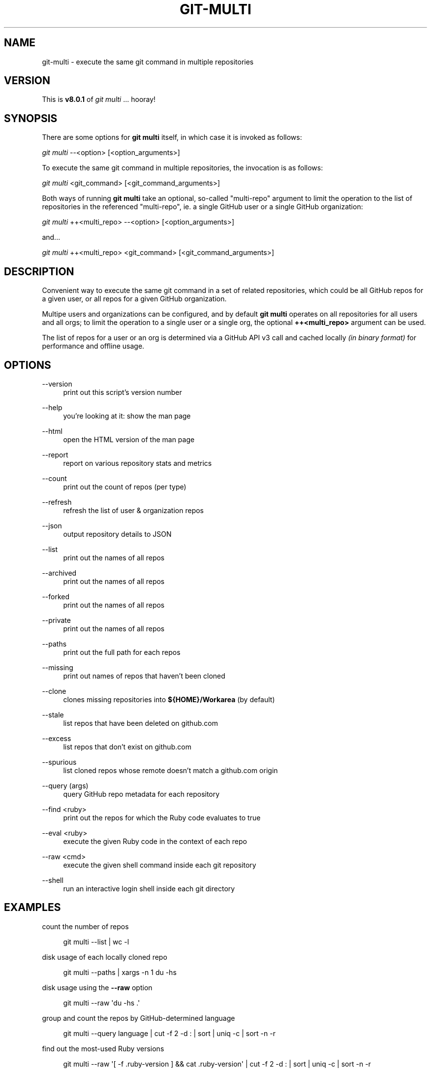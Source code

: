 '\" t
.\"     Title: git-multi
.\"    Author: [FIXME: author] [see http://www.docbook.org/tdg5/en/html/author]
.\" Generator: DocBook XSL Stylesheets vsnapshot <http://docbook.sf.net/>
.\"      Date: 08/01/2022
.\"    Manual: Git Manual
.\"    Source: Git 2.35.1.455.g1a4874565f.dirty
.\"  Language: English
.\"
.TH "GIT\-MULTI" "1" "08/01/2022" "Git 2\&.35\&.1\&.455\&.g1a4874" "Git Manual"
.\" -----------------------------------------------------------------
.\" * Define some portability stuff
.\" -----------------------------------------------------------------
.\" ~~~~~~~~~~~~~~~~~~~~~~~~~~~~~~~~~~~~~~~~~~~~~~~~~~~~~~~~~~~~~~~~~
.\" http://bugs.debian.org/507673
.\" http://lists.gnu.org/archive/html/groff/2009-02/msg00013.html
.\" ~~~~~~~~~~~~~~~~~~~~~~~~~~~~~~~~~~~~~~~~~~~~~~~~~~~~~~~~~~~~~~~~~
.ie \n(.g .ds Aq \(aq
.el       .ds Aq '
.\" -----------------------------------------------------------------
.\" * set default formatting
.\" -----------------------------------------------------------------
.\" disable hyphenation
.nh
.\" disable justification (adjust text to left margin only)
.ad l
.\" -----------------------------------------------------------------
.\" * MAIN CONTENT STARTS HERE *
.\" -----------------------------------------------------------------
.SH "NAME"
git-multi \- execute the same git command in multiple repositories
.SH "VERSION"
.sp
This is \fBv8\&.0\&.1\fR of \fIgit multi\fR \&... hooray!
.SH "SYNOPSIS"
.sp
There are some options for \fBgit multi\fR itself, in which case it is invoked as follows:
.sp
.nf
\fIgit multi\fR \-\-<option> [<option_arguments>]
.fi
.sp
.sp
To execute the same git command in multiple repositories, the invocation is as follows:
.sp
.nf
\fIgit multi\fR <git_command> [<git_command_arguments>]
.fi
.sp
.sp
Both ways of running \fBgit multi\fR take an optional, so\-called "multi\-repo" argument to limit the operation to the list of repositories in the referenced "multi\-repo", ie\&. a single GitHub user or a single GitHub organization:
.sp
.nf
\fIgit multi\fR ++<multi_repo> \-\-<option> [<option_arguments>]
.fi
.sp
.sp
and\&...
.sp
.nf
\fIgit multi\fR ++<multi_repo> <git_command> [<git_command_arguments>]
.fi
.sp
.SH "DESCRIPTION"
.sp
Convenient way to execute the same git command in a set of related repositories, which could be all GitHub repos for a given user, or all repos for a given GitHub organization\&.
.sp
Multipe users and organizations can be configured, and by default \fBgit multi\fR operates on all repositories for all users and all orgs; to limit the operation to a single user or a single org, the optional \fB++<multi_repo>\fR argument can be used\&.
.sp
The list of repos for a user or an org is determined via a GitHub API v3 call and cached locally \fI(in binary format)\fR for performance and offline usage\&.
.SH "OPTIONS"
.PP
\-\-version
.RS 4
print out this script\(cqs version number
.RE
.PP
\-\-help
.RS 4
you\(cqre looking at it: show the man page
.RE
.PP
\-\-html
.RS 4
open the HTML version of the man page
.RE
.PP
\-\-report
.RS 4
report on various repository stats and metrics
.RE
.PP
\-\-count
.RS 4
print out the count of repos (per type)
.RE
.PP
\-\-refresh
.RS 4
refresh the list of user & organization repos
.RE
.PP
\-\-json
.RS 4
output repository details to JSON
.RE
.PP
\-\-list
.RS 4
print out the names of all repos
.RE
.PP
\-\-archived
.RS 4
print out the names of all repos
.RE
.PP
\-\-forked
.RS 4
print out the names of all repos
.RE
.PP
\-\-private
.RS 4
print out the names of all repos
.RE
.PP
\-\-paths
.RS 4
print out the full path for each repos
.RE
.PP
\-\-missing
.RS 4
print out names of repos that haven\(cqt been cloned
.RE
.PP
\-\-clone
.RS 4
clones missing repositories into
\fB${HOME}/Workarea\fR
(by default)
.RE
.PP
\-\-stale
.RS 4
list repos that have been deleted on github\&.com
.RE
.PP
\-\-excess
.RS 4
list repos that don\(cqt exist on github\&.com
.RE
.PP
\-\-spurious
.RS 4
list cloned repos whose remote doesn\(cqt match a github\&.com origin
.RE
.PP
\-\-query (args)
.RS 4
query GitHub repo metadata for each repository
.RE
.PP
\-\-find <ruby>
.RS 4
print out the repos for which the Ruby code evaluates to true
.RE
.PP
\-\-eval <ruby>
.RS 4
execute the given Ruby code in the context of each repo
.RE
.PP
\-\-raw <cmd>
.RS 4
execute the given shell command inside each git repository
.RE
.PP
\-\-shell
.RS 4
run an interactive login shell inside each git directory
.RE
.SH "EXAMPLES"
.sp
count the number of repos
.sp
.if n \{\
.RS 4
.\}
.nf
git multi \-\-list | wc \-l
.fi
.if n \{\
.RE
.\}
.sp
disk usage of each locally cloned repo
.sp
.if n \{\
.RS 4
.\}
.nf
git multi \-\-paths | xargs \-n 1 du \-hs
.fi
.if n \{\
.RE
.\}
.sp
disk usage using the \fB\-\-raw\fR option
.sp
.if n \{\
.RS 4
.\}
.nf
git multi \-\-raw \*(Aqdu \-hs \&.\*(Aq
.fi
.if n \{\
.RE
.\}
.sp
group and count the repos by GitHub\-determined language
.sp
.if n \{\
.RS 4
.\}
.nf
git multi \-\-query language | cut \-f 2 \-d : | sort | uniq \-c | sort \-n \-r
.fi
.if n \{\
.RE
.\}
.sp
find out the most\-used Ruby versions
.sp
.if n \{\
.RS 4
.\}
.nf
git multi \-\-raw \*(Aq[ \-f \&.ruby\-version ] && cat \&.ruby\-version\*(Aq | cut \-f 2 \-d : | sort | uniq \-c | sort \-n \-r
.fi
.if n \{\
.RE
.\}
.sp
find GitHub repos without a description
.sp
.if n \{\
.RS 4
.\}
.nf
git multi \-\-query description | egrep \*(Aq: *$\*(Aq
.fi
.if n \{\
.RE
.\}
.sp
fetch remote branches for all repos
.sp
.if n \{\
.RS 4
.\}
.nf
git multi fetch \-p
.fi
.if n \{\
.RE
.\}
.sp
print out the local branch for each repo (using \fBsymbolic\-ref\fR)
.sp
.if n \{\
.RS 4
.\}
.nf
git multi symbolic\-ref \-\-quiet \-\-short HEAD
.fi
.if n \{\
.RE
.\}
.sp
print out the local branch for each repo (using \fBrev\-parse\fR)
.sp
.if n \{\
.RS 4
.\}
.nf
git multi rev\-parse \-\-abbrev\-ref=strict HEAD
.fi
.if n \{\
.RE
.\}
.sp
find all repos for which the \fIorigin\fR remote isn\(cqt github\&.com
.sp
.if n \{\
.RS 4
.\}
.nf
git multi config \-\-get remote\&.origin\&.url | fgrep \-v git@github\&.com:
.fi
.if n \{\
.RE
.\}
.sp
a kind of "repository creation" report: count the number of repos created in each quarter
.sp
.if n \{\
.RS 4
.\}
.nf
git multi \-\-eval "class ::Time; def quarter() (month\&.to_f / 3\&.0)\&.ceil; end; end; puts format(\*(Aq%d\-Q%d\*(Aq, created_at\&.year, created_at\&.quarter)" | sort | uniq \-c
.fi
.if n \{\
.RE
.\}
.sp
for each repo, list all remote branches, sorted by the "age" of the last commit on each branch
.sp
.if n \{\
.RS 4
.\}
.nf
git multi for\-each\-ref \-\-sort="\-authordate" \-\-format="%(refname)%09%(authordate:relative)%09%(authorname)" refs/remotes/origin
.fi
.if n \{\
.RE
.\}
.sp
same as above, but columnize the generated output (NOTE: replace \fI^I\fR with CTRL\-V/CTRL\-I in your terminal)
.sp
.if n \{\
.RS 4
.\}
.nf
git multi for\-each\-ref \-\-sort="\-authordate" \-\-format="%(refname)%09%(authordate:relative)%09%(authorname)" refs/remotes/origin | column \-t \-s "^I"
.fi
.if n \{\
.RE
.\}
.sp
same as above, but refresh the list of remote branches first
.sp
.if n \{\
.RS 4
.\}
.nf
git multi fetch \-p ; git multi for\-each\-ref \-\-sort="\-authordate" \-\-format="%(refname)%09%(authordate:relative)%09%(authorname)" refs/remotes/origin
.fi
.if n \{\
.RE
.\}
.sp
find all Rails projects
.sp
.if n \{\
.RS 4
.\}
.nf
git multi \-\-raw \*(Aq[ \-f Gemfile ] && fgrep \-q \-l rails Gemfile && echo uses Rails\*(Aq | cat
.fi
.if n \{\
.RE
.\}
.sp
find all Mongoid dependencies
.sp
.if n \{\
.RS 4
.\}
.nf
git multi \-\-raw \*(Aq[ \-f Gemfile\&.lock ] && egrep \-i "^    mongoid (\&.*)" Gemfile\&.lock\*(Aq | column \-s: \-t
.fi
.if n \{\
.RE
.\}
.sp
find all projects that have been pushed to in the last week
.sp
.if n \{\
.RS 4
.\}
.nf
git multi \-\-find \*(Aq((Time\&.now\&.utc \- pushed_at) / 60 / 60 / 24) <= 7\*(Aq
.fi
.if n \{\
.RE
.\}
.sp
print out the number of days since the last push to each repository
.sp
.if n \{\
.RS 4
.\}
.nf
git multi \-\-eval \*(Aqputs "%s \- %d days" % [full_name, ((Time\&.now\&.utc \- pushed_at) / 60 / 60 / 24)\&.ceil]\*(Aq
.fi
.if n \{\
.RE
.\}
.sp
find all projects that have seen activity this calendar year
.sp
.if n \{\
.RS 4
.\}
.nf
git multi \-\-find \*(Aqpushed_at >= Date\&.civil(Date\&.today\&.year, 1, 1)\&.to_time\&.utc\*(Aq
.fi
.if n \{\
.RE
.\}
.sp
print out all webhooks
.sp
.if n \{\
.RS 4
.\}
.nf
git multi \-\-eval \*(Aqputs client\&.hooks(full_name)\&.map { |hook| [full_name, hook\&.name, hook\&.config\&.url]\&.join("\et") }\*(Aq
.fi
.if n \{\
.RE
.\}
.sp
delete all webhooks with matching URLs (in this case: \fBnotify\&.travis\-ci\&.org\fR)
.sp
.if n \{\
.RS 4
.\}
.nf
git multi \-\-eval \*(Aqclient\&.hooks(full_name)\&.find_all { |hook| hook\&.config\&.url =~ /notify\&.travis\-ci\&.org/ }\&.each { |hook| client\&.remove_hook(full_name, hook\&.id) }\*(Aq
.fi
.if n \{\
.RE
.\}
.sp
print out all deploy keys
.sp
.if n \{\
.RS 4
.\}
.nf
git multi \-\-eval \*(Aq(keys = client\&.list_deploy_keys(full_name))\&.any? && begin print full_name ; print "\et" ; puts keys\&.map(&:title)\&.sort\&.join("\et") ; end\*(Aq
.fi
.if n \{\
.RE
.\}
.sp
find all organization repositories that depend on a given org repo, e\&.g\&. \fIbusiness_rules\fR
.sp
.if n \{\
.RS 4
.\}
.nf
git multi \-\-graph | fgrep business_rules
.fi
.if n \{\
.RE
.\}
.sp
generate a dependency graph of all organization repositories using yuml\&.me
.sp
.if n \{\
.RS 4
.\}
.nf
DEPENDENCIES=$( git multi \-\-graph | ruby \-n \-e \*(Aqparent, children = $_\&.split(": ") ; puts children\&.split(" ")\&.map { |child| "[#{parent}]\->[#{child}]" }\*(Aq | tr \*(Aq\en\*(Aq \*(Aq,\*(Aq ) ; open "http://yuml\&.me/diagram/scruffy/class/${DEPENDENCIES}"
.fi
.if n \{\
.RE
.\}
.sp
generate a dependency graph of all organization repositories using Graphviz
.sp
.if n \{\
.RS 4
.\}
.nf
git multi \-\-graph | ruby \-n \-e \*(Aqparent, children = $_\&.split(": ") ; puts children\&.split(" ")\&.map { |child| "\e"#{parent}\e"\->\e"#{child}\e";" }\*(Aq | awk \*(AqBEGIN { print "digraph {\enrankdir=\e"LR\e";\en" } ; { print ; } END { print "}\en" } ; \*(Aq | dot \-Tpng > /tmp/ghor\&.png ; open \-a Preview /tmp/ghor\&.png
.fi
.if n \{\
.RE
.\}
.SH "QUERY ARGUMENTS"
.sp
The following is a list of valid arguments for the \fBgit multi \-\-query\fR option:
.sp
.if n \{\
.RS 4
.\}
.nf
allow_forking        archive_url          archived
assignees_url        blobs_url            branches_url
clone_url            collaborators_url    comments_url
commits_url          compare_url          contents_url
contributors_url     created_at           default_branch
deployments_url      description          disabled
downloads_url        events_url           fork
forks                forks_count          forks_url
full_name            git_commits_url      git_refs_url
git_tags_url         git_url              has_downloads
has_issues           has_pages            has_projects
has_wiki             homepage             hooks_url
html_url             id                   is_template
issue_comment_url    issue_events_url     issues_url
keys_url             labels_url           language
languages_url        license              merges_url
milestones_url       mirror_url           name
network_count        node_id              notifications_url
open_issues          open_issues_count    organization
owner                permissions          private
pulls_url            pushed_at            releases_url
size                 ssh_url              stargazers_count
stargazers_url       statuses_url         subscribers_count
subscribers_url      subscription_url     svn_url
tags_url             teams_url            temp_clone_token
topics               trees_url            updated_at
url                  visibility           watchers
watchers_count       web_commit_signoff_required
.fi
.if n \{\
.RE
.\}
.SH "JQ INTEGRATION"
.sp
\fBjq\fR is like \fBsed\fR for JSON data\&... all of the above query arguments can be used in conjunction with \fBjq\fR to query, filter, map and transform the GitHub repository attributes stored in the local, binary repository cache; here are some examples:
.sp
.if n \{\
.RS 4
.\}
.nf
# print out each repository\*(Aqs name and its description
git multi \-\-json | jq \-r \*(Aq\&.[] | \&.name + ": " + \&.description\*(Aq
.fi
.if n \{\
.RE
.\}
.sp
.if n \{\
.RS 4
.\}
.nf
# print out the name of all "forked" repositories
git multi \-\-json | jq \-r \*(Aq\&.[] | select(\&.fork == true) | \&.full_name\*(Aq
.fi
.if n \{\
.RE
.\}
.SH "CHAINED INVOCATION"
.sp
When \fBgit multi\fR gets its input from a Unix pipeline \fI(as opposed to from a TTY)\fR, it constructs an "implicit" multi repo comprised of the "full" repo names it reads from \fBSTDIN\fR \fI(one full repo name per line)\fR\&.
.sp
This allows multiple \fBgit multi\fR invocations to be chained, for example by using the \fB\-\-json\fR or \fB\-\-find\fR options as follows:
.sp
.if n \{\
.RS 4
.\}
.nf
# run a git query or subcommand on repos that aren\*(Aqt archived (on GitHub)
git multi ++<multi_repo> \-\-json | jq \-r \*(Aq\&.[] | select(\&."archived" == false) | \&."full_name"\*(Aq | git multi <git_command>
.fi
.if n \{\
.RE
.\}
.sp
.if n \{\
.RS 4
.\}
.nf
# run a shell command inside repos that have Ruby as their main language
git multi ++<multi_repo> \-\-find \*(Aqlanguage == "Ruby"\*(Aq | git multi \-\-raw \*(Aqcat \&.ruby\-version\*(Aq
.fi
.if n \{\
.RE
.\}
.SH "FILES"
.PP
\fB${HOME}/Workarea\fR
.RS 4
root directory where repos will been cloned
.RE
.PP
\fB${HOME}/\&.git/multi/repositories\&.byte\fR
.RS 4
local, binary cache of GitHub repository metadata
.RE
.SH "REFERENCES"
.sp
.RS 4
.ie n \{\
\h'-04'\(bu\h'+03'\c
.\}
.el \{\
.sp -1
.IP \(bu 2.3
.\}
homepage for
\fBgit\-multi\fR:
\m[blue]\fBhttps://github\&.com/pvdb/git\-multi\fR\m[]
.RE
.sp
.RS 4
.ie n \{\
\h'-04'\(bu\h'+03'\c
.\}
.el \{\
.sp -1
.IP \(bu 2.3
.\}
the GitHub API:
\m[blue]\fBhttps://developer\&.github\&.com/v3/\fR\m[]
.RE
.sp
.RS 4
.ie n \{\
\h'-04'\(bu\h'+03'\c
.\}
.el \{\
.sp -1
.IP \(bu 2.3
.\}
the
\fBjq\fR
command\-line utility:
\m[blue]\fBhttp://stedolan\&.github\&.io/jq/\fR\m[]
.RE
